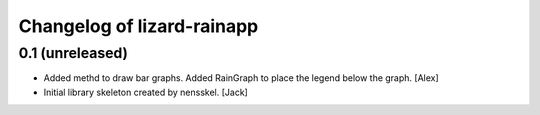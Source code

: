 Changelog of lizard-rainapp
===================================================


0.1 (unreleased)
----------------

- Added methd to draw bar graphs. Added RainGraph to place the legend
  below the graph. [Alex]

- Initial library skeleton created by nensskel.  [Jack]
